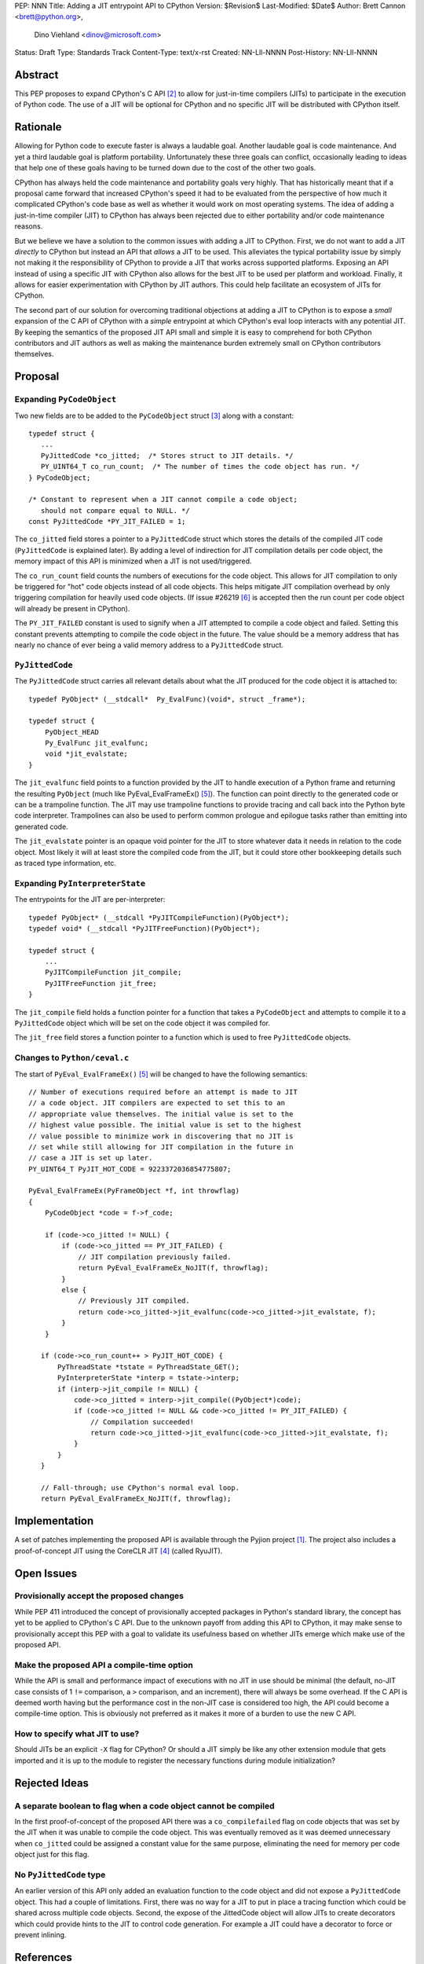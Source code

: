 PEP: NNN
Title: Adding a JIT entrypoint API to CPython
Version: $Revision$
Last-Modified: $Date$
Author: Brett Cannon <brett@python.org>,
        Dino Viehland <dinov@microsoft.com>
Status: Draft
Type: Standards Track
Content-Type: text/x-rst
Created: NN-Lll-NNNN
Post-History: NN-Lll-NNNN


Abstract
========

This PEP proposes to expand CPython's C API [#c-api]_ to allow for
just-in-time compilers (JITs) to participate in the execution of
Python code. The use of a JIT will be optional for CPython and no
specific JIT will be distributed with CPython itself.

Rationale
=========

Allowing for Python code to execute faster is always a laudable goal.
Another laudable goal is code maintenance. And yet a third laudable
goal is platform portability. Unfortunately these three goals can
conflict, occasionally leading to ideas that help one of these goals
having to be turned down due to the cost of the other two goals.

CPython has always held the code maintenance and portability goals
very highly. That has historically meant that if a proposal came
forward that increased CPython's speed it had to be evaluated from the
perspective of how much it complicated CPython's code base as well as
whether it would work on most operating systems. The idea of adding a
just-in-time compiler (JIT) to CPython has always been rejected due to
either portability and/or code maintenance reasons.

But we believe we have a solution to the common issues with adding a
JIT to CPython. First, we do not want to add a JIT *directly*
to CPython but instead an API that *allows* a JIT to be used. This
alleviates the typical portability issue by simply not making it the
responsibility of CPython to provide a JIT that works across supported
platforms. Exposing an API instead of using a specific JIT with
CPython also allows for the best JIT to be used per platform and
workload. Finally, it allows for easier experimentation with CPython
by JIT authors. This could help facilitate an ecosystem of JITs for
CPython.

The second part of our solution for overcoming traditional objections
at adding a JIT to CPython is to expose a *small* expansion of the C
API of CPython with a *simple* entrypoint at which CPython's eval loop
interacts with any potential JIT. By keeping the semantics of the
proposed JIT API small and simple it is easy to comprehend for both
CPython contributors and JIT authors as well as making the maintenance
burden extremely small on CPython contributors themselves.


Proposal
========

Expanding ``PyCodeObject``
--------------------------

Two new fields are to be added to the ``PyCodeObject`` struct
[#pycodeobject]_ along with a constant::

  typedef struct {
     ...
     PyJittedCode *co_jitted;  /* Stores struct to JIT details. */
     PY_UINT64_T co_run_count;  /* The number of times the code object has run. */
  } PyCodeObject;

  /* Constant to represent when a JIT cannot compile a code object;
     should not compare equal to NULL. */
  const PyJittedCode *PY_JIT_FAILED = 1;

The ``co_jitted`` field stores a pointer to a ``PyJittedCode`` struct
which stores the details of the compiled JIT code (``PyJittedCode`` is
explained later). By adding a level of indirection for JIT compilation
details per code object, the memory impact of this API is minimized
when a JIT is not used/triggered.

The ``co_run_count`` field counts the numbers of executions for the
code object. This allows for JIT compilation to only be triggered for
"hot" code objects instead of all code objects. This helps mitigate
JIT compilation overhead by only triggering compilation for heavily
used code objects. (If issue #26219 [#26219]_ is accepted then the run
count per code object will already be present in CPython).

The ``PY_JIT_FAILED`` constant is used to signify when a JIT attempted
to compile a code object and failed. Setting this constant prevents
attempting to compile the code object in the future. The value should
be a memory address that has nearly no chance of ever being a valid
memory address to a ``PyJittedCode`` struct.


``PyJittedCode``
----------------

The ``PyJittedCode`` struct carries all relevant details about what
the JIT produced for the code object it is attached to::

  typedef PyObject* (__stdcall*  Py_EvalFunc)(void*, struct _frame*);

  typedef struct {
      PyObject_HEAD
      Py_EvalFunc jit_evalfunc;
      void *jit_evalstate;
  }

The ``jit_evalfunc`` field points to a function provided by the JIT to
handle execution of a Python frame and returning the resulting
``PyObject`` (much like PyEval_EvalFrameEx() [#pyeval_evalframeex]_).
The function can point directly to the generated code or can be a
trampoline function. The JIT may use trampoline functions to provide
tracing and call back into the Python byte code interpreter.
Trampolines can also be used to perform common prologue and epilogue
tasks rather than emitting into generated code.

The ``jit_evalstate`` pointer is an opaque void pointer for the JIT
to store whatever data it needs in relation to the code object.
Most likely it will at least store the compiled code from the JIT, but
it could store other bookkeeping details such as traced type
information, etc.


Expanding ``PyInterpreterState``
--------------------------------

The entrypoints for the JIT are per-interpreter::

  typedef PyObject* (__stdcall *PyJITCompileFunction)(PyObject*);
  typedef void* (__stdcall *PyJITFreeFunction)(PyObject*);

  typedef struct {
      ...
      PyJITCompileFunction jit_compile;
      PyJITFreeFunction jit_free;
  }

The ``jit_compile`` field holds a function pointer for a function that
takes a ``PyCodeObject`` and attempts to compile it to a
``PyJittedCode`` object which will be set on the code object it was
compiled for.

The ``jit_free`` field stores a function pointer to a function which
is used to free ``PyJittedCode`` objects.


Changes to ``Python/ceval.c``
-----------------------------

The start of ``PyEval_EvalFrameEx()`` [#pyeval_evalframeex]_ will
be changed to have the following semantics::

  // Number of executions required before an attempt is made to JIT
  // a code object. JIT compilers are expected to set this to an
  // appropriate value themselves. The initial value is set to the
  // highest value possible. The initial value is set to the highest
  // value possible to minimize work in discovering that no JIT is
  // set while still allowing for JIT compilation in the future in
  // case a JIT is set up later.
  PY_UINT64_T PyJIT_HOT_CODE = 9223372036854775807;

  PyEval_EvalFrameEx(PyFrameObject *f, int throwflag)
  {
      PyCodeObject *code = f->f_code;

      if (code->co_jitted != NULL) {
          if (code->co_jitted == PY_JIT_FAILED) {
              // JIT compilation previously failed.
              return PyEval_EvalFrameEx_NoJIT(f, throwflag);
          }
          else {
              // Previously JIT compiled.
              return code->co_jitted->jit_evalfunc(code->co_jitted->jit_evalstate, f);
          }
      }

     if (code->co_run_count++ > PyJIT_HOT_CODE) {
         PyThreadState *tstate = PyThreadState_GET();
         PyInterpreterState *interp = tstate->interp;
         if (interp->jit_compile != NULL) {
             code->co_jitted = interp->jit_compile((PyObject*)code);
             if (code->co_jitted != NULL && code->co_jitted != PY_JIT_FAILED) {
                 // Compilation succeeded!
                 return code->co_jitted->jit_evalfunc(code->co_jitted->jit_evalstate, f);
             }
         }
     }

     // Fall-through; use CPython's normal eval loop.
     return PyEval_EvalFrameEx_NoJIT(f, throwflag);


Implementation
==============

A set of patches implementing the proposed API is available through
the Pyjion project [#pyjion]_. The project also includes a
proof-of-concept JIT using the CoreCLR JIT [#coreclr]_ (called
RyuJIT).


Open Issues
===========

Provisionally accept the proposed changes
-----------------------------------------

While PEP 411 introduced the concept of provisionally accepted
packages in Python's standard library, the concept has yet to be
applied to CPython's C API. Due to the unknown payoff from adding this
API to CPython, it may make sense to provisionally accept this PEP
with a goal to validate its usefulness based on whether JITs emerge
which make use of the proposed API.


Make the proposed API a compile-time option
-------------------------------------------

While the API is small and performance impact of executions with no
JIT in use should be minimal (the default, no-JIT case consists of
1 ``!=`` comparison, a ``>`` comparison, and an increment), there will
always be some overhead. If the C API is deemed worth having but the
performance cost in the non-JIT case is considered too high, the API
could become a compile-time option. This is obviously not preferred as
it makes it more of a burden to use the new C API.


How to specify what JIT to use?
-------------------------------

Should JITs be an explicit ``-X`` flag for CPython? Or should a JIT
simply be like any other extension module that gets imported and it is
up to the module to register the necessary functions during module
initialization?



Rejected Ideas
==============

A separate boolean to flag when a code object cannot be compiled
----------------------------------------------------------------

In the first proof-of-concept of the proposed API there was a
``co_compilefailed`` flag on code objects that was set by the JIT when
it was unable to compile the code object. This was eventually removed
as it was deemed unnecessary when ``co_jitted`` could be assigned a
constant value for the same purpose, eliminating the need for memory
per code object just for this flag.


No ``PyJittedCode`` type
------------------------

An earlier version of this API only added an evaluation function to
the code object and did not expose a ``PyJittedCode`` object. This had
a couple of limitations. First, there was no way for a JIT to put in
place a tracing function which could be shared across multiple code
objects. Second, the expose of the JittedCode object will allow JITs
to create decorators which could provide hints to the JIT to control
code generation. For example a JIT could have a decorator to force or
prevent inlining.


References
==========

.. [#pyjion] Pyjion project
   (https://github.com/microsoft/pyjion)

.. [#c-api] CPython's C API
   (https://docs.python.org/3/c-api/index.html)

.. [#pycodeobject] ``PyCodeObject``
   (https://docs.python.org/3/c-api/code.html#c.PyCodeObject)

.. [#coreclr] .NET Core Runtime (CoreCLR)
   (https://github.com/dotnet/coreclr)

.. [#pyeval_evalframeex] ``PyEval_EvalFrameEx()``
   (https://docs.python.org/3/c-api/veryhigh.html#c.PyEval_EvalFrameEx)

.. [#26219] Issue #26219: implement per-opcode cache in ceval
   (http://bugs.python.org/issue26219)


Copyright
=========

This document has been placed in the public domain.



..
   Local Variables:
   mode: indented-text
   indent-tabs-mode: nil
   sentence-end-double-space: t
   fill-column: 70
   coding: utf-8
   End:
